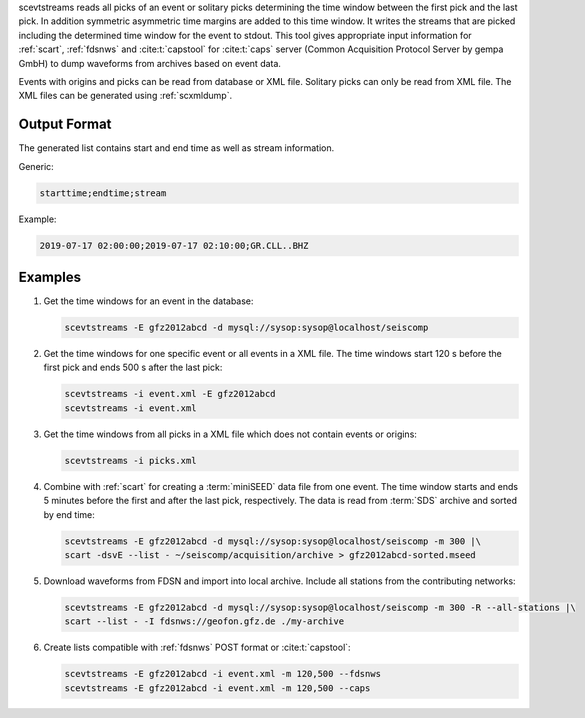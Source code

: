 scevtstreams reads all picks of an event or solitary picks determining the time
window between the first pick and the last pick.
In addition symmetric asymmetric time margins are added to this time window.
It writes the streams that are picked including the determined
time window for the event to stdout. This tool gives appropriate input
information for :ref:`scart`, :ref:`fdsnws` and :cite:t:`capstool` for
:cite:t:`caps` server (Common Acquisition Protocol Server by gempa GmbH) to dump
waveforms from archives based on event data.

Events with origins and picks can be read from database or XML file. Solitary
picks can only be read from XML file. The XML files can be generated using
:ref:`scxmldump`.


Output Format
=============

The generated list contains start and end time as well as stream information.

Generic:

.. code-block:: properties

   starttime;endtime;stream

Example:

.. code-block:: properties

   2019-07-17 02:00:00;2019-07-17 02:10:00;GR.CLL..BHZ


Examples
========

#. Get the time windows for an event in the database:

   .. code-block:: sh

      scevtstreams -E gfz2012abcd -d mysql://sysop:sysop@localhost/seiscomp

#. Get the time windows for one specific event or all events in a XML file.
   The time windows start 120 s before the first pick and ends 500 s after the
   last pick:

   .. code-block:: sh

      scevtstreams -i event.xml -E gfz2012abcd
      scevtstreams -i event.xml

#. Get the time windows from all picks in a XML file which does not contain
   events or origins:

   .. code-block:: sh

      scevtstreams -i picks.xml

#. Combine with :ref:`scart` for creating a :term:`miniSEED` data file from one
   event. The time window starts and ends 5 minutes before the first and after
   the last pick, respectively.
   The data is read from :term:`SDS` archive and sorted by end time:

   .. code-block:: sh

      scevtstreams -E gfz2012abcd -d mysql://sysop:sysop@localhost/seiscomp -m 300 |\
      scart -dsvE --list - ~/seiscomp/acquisition/archive > gfz2012abcd-sorted.mseed

#. Download waveforms from FDSN and import into local archive. Include
   all stations from the contributing networks:

   .. code-block:: sh

      scevtstreams -E gfz2012abcd -d mysql://sysop:sysop@localhost/seiscomp -m 300 -R --all-stations |\
      scart --list - -I fdsnws://geofon.gfz.de ./my-archive

#. Create lists compatible with :ref:`fdsnws` POST format or :cite:t:`capstool`:

   .. code-block:: sh

      scevtstreams -E gfz2012abcd -i event.xml -m 120,500 --fdsnws
      scevtstreams -E gfz2012abcd -i event.xml -m 120,500 --caps
